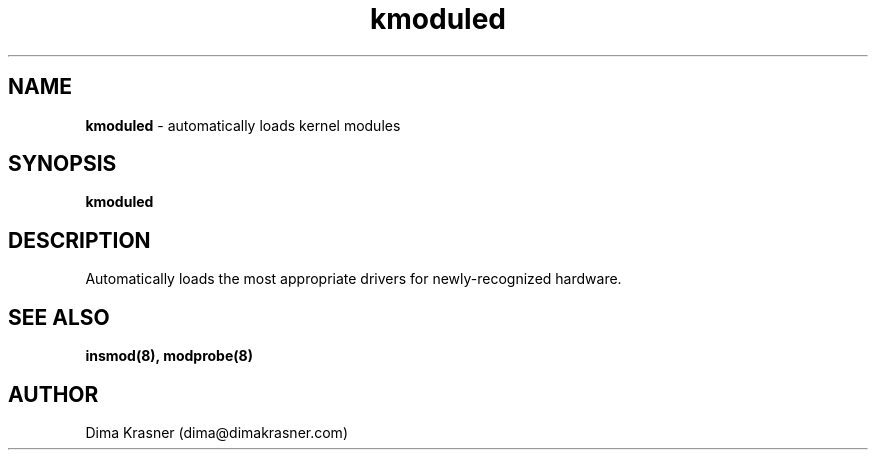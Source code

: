 .TH kmoduled 8
.SH NAME
.B kmoduled
\- automatically loads kernel modules
.SH SYNOPSIS
.B kmoduled
.SH DESCRIPTION
Automatically loads the most appropriate drivers for newly-recognized hardware.
.SH "SEE ALSO"
.B insmod(8), modprobe(8)
.SH AUTHOR
Dima Krasner (dima@dimakrasner.com)
